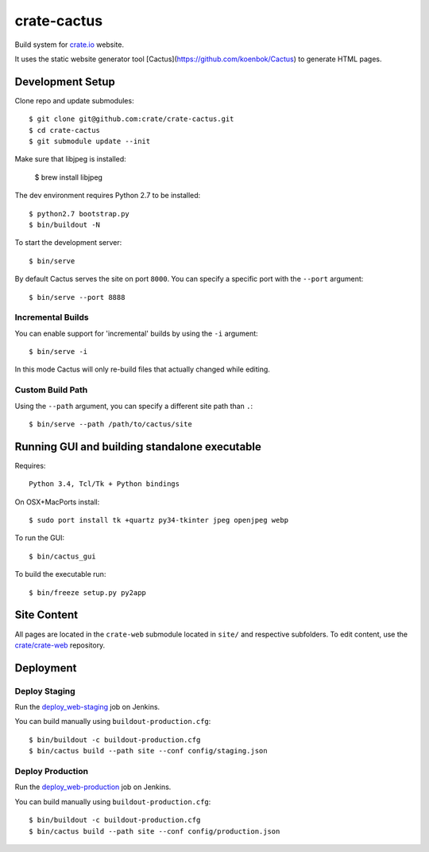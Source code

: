 ============
crate-cactus
============

Build system for `crate.io`_ website.

It uses the static website generator tool [Cactus](https://github.com/koenbok/Cactus)
to generate HTML pages.


Development Setup
=================

Clone repo and update submodules::

    $ git clone git@github.com:crate/crate-cactus.git
    $ cd crate-cactus
    $ git submodule update --init

Make sure that libjpeg is installed:

    $ brew install libjpeg

The dev environment requires Python 2.7 to be installed::

    $ python2.7 bootstrap.py
    $ bin/buildout -N

To start the development server::

    $ bin/serve

By default Cactus serves the site on port ``8000``.
You can specify a specific port with the ``--port`` argument::

    $ bin/serve --port 8888

Incremental Builds
------------------

You can enable support for 'incremental' builds by using the ``-i`` argument::

    $ bin/serve -i

In this mode Cactus will only re-build files that actually changed while editing.

Custom Build Path
------------------

Using the ``--path`` argument, you can specify a different site path than ``.``::

    $ bin/serve --path /path/to/cactus/site


Running GUI and building standalone executable
==============================================

Requires::

    Python 3.4, Tcl/Tk + Python bindings

On OSX+MacPorts install::

    $ sudo port install tk +quartz py34-tkinter jpeg openjpeg webp

To run the GUI::

    $ bin/cactus_gui

To build the executable run::

    $ bin/freeze setup.py py2app


Site Content
============

All pages are located in the ``crate-web`` submodule located in ``site/``
and respective subfolders. To edit content, use the `crate/crate-web`_
repository.


Deployment
==========

Deploy Staging
--------------

Run the `deploy_web-staging`_ job on Jenkins.

You can build manually using ``buildout-production.cfg``::

    $ bin/buildout -c buildout-production.cfg
    $ bin/cactus build --path site --conf config/staging.json

Deploy Production
-----------------

Run the `deploy_web-production`_ job on Jenkins.

You can build manually using ``buildout-production.cfg``::

    $ bin/buildout -c buildout-production.cfg
    $ bin/cactus build --path site --conf config/production.json


.. _`crate.io`: https://crate.io
.. _`crate/crate-web`: https://github.com/crate/crate-web
.. _`deploy_web-staging`: https://jenkins.crate.io/job/deploy_web-staging/
.. _`deploy_web-production`: https://jenkins.crate.io/job/deploy_web-production/

